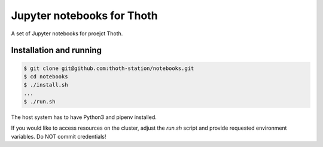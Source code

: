 Jupyter notebooks for Thoth
---------------------------

A set of Jupyter notebooks for proejct Thoth.

Installation and running
========================

.. code-block:: console

  $ git clone git@github.com:thoth-station/notebooks.git
  $ cd notebooks
  $ ./install.sh
  ...
  $ ./run.sh

The host system has to have Python3 and pipenv installed.

If you would like to access resources on the cluster, adjust the `run.sh` script and provide requested environment variables. Do NOT commit credentials!
